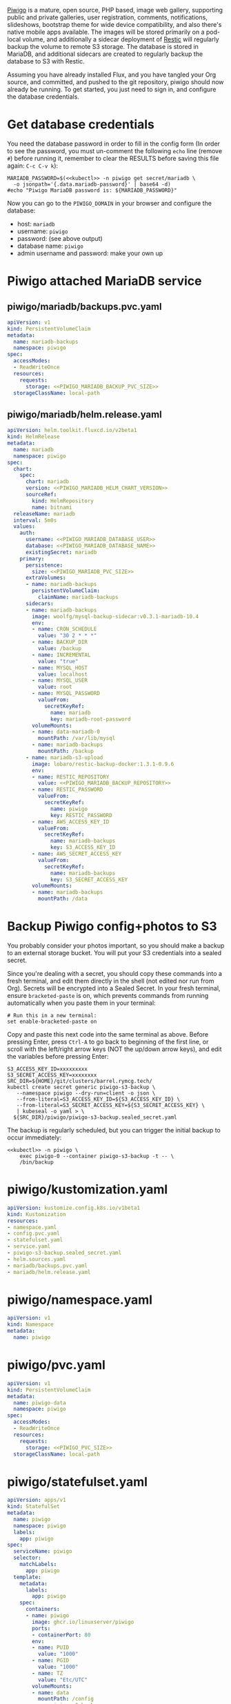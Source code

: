 [[https://piwigo.org/][Piwigo]] is a mature, open source, PHP based, image web gallery, supporting public
and private galleries, user registration, comments, notifications, slideshows,
bootstrap theme for wide device compatibility, and also there's native mobile
apps available. The images will be stored primarily on a pod-local volume, and
additionally a sidecar deployment of [[https://restic.net/][Restic]] will regularly backup the volume to
remote S3 storage. The database is stored in MariaDB, and additional sidecars
are created to regularly backup the database to S3 with Restic.

Assuming you have already installed Flux, and you have tangled your Org source,
and committed, and pushed to the git repository, piwigo should now already be
running. To get started, you just need to sign in, and configure the database
credentials.

* Get database credentials
You need the database password in order to fill in the config form (In order to
see the password, you must un-comment the following =echo= line (remove =#=)
before running it, remember to clear the RESULTS before saving this file
again: =C-c C-v k=):

#+begin_src shell :noweb yes :eval never-export :exports code
MARIADB_PASSWORD=$(<<kubectl>> -n piwigo get secret/mariadb \
  -o jsonpath='{.data.mariadb-password}' | base64 -d)
#echo "Piwigo MariaDB password is: ${MARIADB_PASSWORD}"
#+end_src

Now you can go to the =PIWIGO_DOMAIN= in your browser and configure the
database:

  * host: =mariadb=
  * username: =piwigo=
  * password: (see above output)
  * database name: =piwigo=
  * admin username and password: make your own up  

* Piwigo attached MariaDB service
#+BEGIN_COMMENT
I /would like/ to just be able to INCLUDE a MariaDB template for Piwigo. But I
haven't figured out a way to "instance" an Org-mode INCLUDE statement to use it
more than once, like a true template. So for now you can just copy this section
into your new projects that depend on MariaDB, and be careful to translate all
of the PIWIGO specific references in variable names and paths, in your own
name-spaced application.
#+END_COMMENT
** piwigo/mariadb/backups.pvc.yaml
#+begin_src yaml :noweb yes :eval no :tangle piwigo/mariadb/backups.pvc.yaml
apiVersion: v1
kind: PersistentVolumeClaim
metadata:
  name: mariadb-backups
  namespace: piwigo
spec:
  accessModes:
  - ReadWriteOnce
  resources:
    requests:
      storage: <<PIWIGO_MARIADB_BACKUP_PVC_SIZE>>
  storageClassName: local-path
#+end_src
** piwigo/mariadb/helm.release.yaml
#+begin_src yaml :noweb yes :eval no :tangle piwigo/mariadb/helm.release.yaml
apiVersion: helm.toolkit.fluxcd.io/v2beta1
kind: HelmRelease
metadata:
  name: mariadb
  namespace: piwigo
spec:
  chart:
    spec:
      chart: mariadb
      version: <<PIWIGO_MARIADB_HELM_CHART_VERSION>>
      sourceRef:
        kind: HelmRepository
        name: bitnami
  releaseName: mariadb
  interval: 5m0s
  values:
    auth:
      username: <<PIWIGO_MARIADB_DATABASE_USER>>
      database: <<PIWIGO_MARIADB_DATABASE_NAME>>
      existingSecret: mariadb
    primary:
      persistence:
        size: <<PIWIGO_MARIADB_PVC_SIZE>>
      extraVolumes:
      - name: mariadb-backups
        persistentVolumeClaim:
          claimName: mariadb-backups
      sidecars:
      - name: mariadb-backups
        image: woolfg/mysql-backup-sidecar:v0.3.1-mariadb-10.4
        env:
        - name: CRON_SCHEDULE
          value: "30 2 * * *"
        - name: BACKUP_DIR
          value: /backup
        - name: INCREMENTAL
          value: "true"
        - name: MYSQL_HOST
          value: localhost
        - name: MYSQL_USER
          value: root
        - name: MYSQL_PASSWORD
          valueFrom:
            secretKeyRef:
              name: mariadb
              key: mariadb-root-password
        volumeMounts:
        - name: data-mariadb-0
          mountPath: /var/lib/mysql
        - name: mariadb-backups
          mountPath: /backup
      - name: mariadb-s3-upload
        image: lobaro/restic-backup-docker:1.3.1-0.9.6
        env:
        - name: RESTIC_REPOSITORY
          value: <<PIWIGO_MARIADB_BACKUP_REPOSITORY>>
        - name: RESTIC_PASSWORD
          valueFrom:
            secretKeyRef:
              name: piwigo
              key: RESTIC_PASSWORD
        - name: AWS_ACCESS_KEY_ID
          valueFrom:
            secretKeyRef:
              name: mariadb-backups
              key: S3_ACCESS_KEY_ID
        - name: AWS_SECRET_ACCESS_KEY
          valueFrom:
            secretKeyRef:
              name: mariadb-backups
              key: S3_SECRET_ACCESS_KEY
        volumeMounts:
        - name: mariadb-backups
          mountPath: /data
#+end_src

* Backup Piwigo config+photos to S3
You probably consider your photos important, so you should make a backup to an
external storage bucket. You will put your S3 credentials into a sealed secret.

Since you're dealing with a secret, you should copy these commands into a fresh
terminal, and edit them directly in the shell (not edited nor run from Org).
Secrets will be encrypted into a Sealed Secret. In your fresh terminal, ensure
=bracketed-paste= is on, which prevents commands from running automatically when
you paste them in your terminal:

#+begin_src shell :noweb yes :eval never :exports code
# Run this in a new terminal:
set enable-bracketed-paste on
#+end_src

Copy and paste this next code into the same terminal as above. Before pressing
Enter, press =Ctrl-A= to go back to beginning of the first line, or scroll with
the left/right arrow keys (NOT the up/down arrow keys), and edit the variables
before pressing Enter:

#+begin_src shell :noweb yes :eval never :exports code
S3_ACCESS_KEY_ID=xxxxxxxxx
S3_SECRET_ACCESS_KEY=xxxxxxxx
SRC_DIR=${HOME}/git/clusters/barrel.rymcg.tech/
kubectl create secret generic piwigo-s3-backup \
   --namespace piwigo --dry-run=client -o json \
   --from-literal=S3_ACCESS_KEY_ID=${S3_ACCESS_KEY_ID} \
   --from-literal=S3_SECRET_ACCESS_KEY=${S3_SECRET_ACCESS_KEY} \
   | kubeseal -o yaml > \
  ${SRC_DIR}/piwigo/piwigo-s3-backup.sealed_secret.yaml
#+end_src

The backup is regularly scheduled, but you can trigger the initial backup to
occur immediately:

#+begin_src shell :noweb yes :eval never-export :exports code
<<kubectl>> -n piwigo \
    exec piwigo-0 --container piwigo-s3-backup -t -- \
    /bin/backup
#+end_src

* piwigo/kustomization.yaml
#+begin_src yaml :noweb yes :eval no :tangle piwigo/kustomization.yaml
apiVersion: kustomize.config.k8s.io/v1beta1
kind: Kustomization
resources:
- namespace.yaml
- config.pvc.yaml
- statefulset.yaml
- service.yaml
- piwigo-s3-backup.sealed_secret.yaml
- helm.sources.yaml
- mariadb/backups.pvc.yaml
- mariadb/helm.release.yaml
#+end_src
* piwigo/namespace.yaml
#+begin_src yaml :noweb yes :eval no :tangle piwigo/namespace.yaml
apiVersion: v1
kind: Namespace
metadata:
  name: piwigo
#+end_src
* piwigo/pvc.yaml
#+begin_src yaml :noweb yes :eval no :tangle piwigo/config.pvc.yaml
apiVersion: v1
kind: PersistentVolumeClaim
metadata:
  name: piwigo-data
  namespace: piwigo
spec:
  accessModes:
  - ReadWriteOnce
  resources:
    requests:
      storage: <<PIWIGO_PVC_SIZE>>
  storageClassName: local-path
#+end_src
* piwigo/statefulset.yaml
#+begin_src yaml :noweb yes :eval no :tangle piwigo/statefulset.yaml
  apiVersion: apps/v1
  kind: StatefulSet
  metadata:
    name: piwigo
    namespace: piwigo
    labels:
      app: piwigo
  spec:
    serviceName: piwigo
    selector:
      matchLabels:
        app: piwigo
    template:
      metadata:
        labels:
          app: piwigo
      spec:
        containers:
        - name: piwigo
          image: ghcr.io/linuxserver/piwigo
          ports:
          - containerPort: 80
          env:
          - name: PUID
            value: "1000"
          - name: PGID
            value: "1000"
          - name: TZ
            value: "Etc/UTC"
          volumeMounts:
          - name: data
            mountPath: /config
        - name: piwigo-s3-backup
          image: lobaro/restic-backup-docker:1.2-0.9.4
          env:
          - name: RESTIC_REPOSITORY
            valueFrom:
              secretKeyRef:
                name: piwigo-s3-backup
                key: RESTIC_REPOSITORY
          # Restic /requires/ encryption, but I don't need it, and I worry more
          # about forgetting the password than anything else. Data is protected by
          # S3 credentials not encryption. The hard coded `password` here is cool:
          - name: RESTIC_PASSWORD
            value: password
          - name: AWS_ACCESS_KEY_ID
            valueFrom:
              secretKeyRef:
                name: piwigo-s3-backup
                key: S3_ACCESS_KEY_ID
          - name: AWS_SECRET_ACCESS_KEY
            valueFrom:
              secretKeyRef:
                name: piwigo-s3-backup
                key: S3_SECRET_ACCESS_KEY
          volumeMounts:
            - name: data
              mountPath: /data
        volumes:
        - name: data
          persistentVolumeClaim:
            claimName: piwigo-data
#+end_src

* piwigo/service.yaml
#+begin_src yaml :noweb yes :eval no :tangle piwigo/service.yaml
apiVersion: v1
kind: Service
metadata:
  name: piwigo
  namespace: piwigo
spec:
  ports:
  - name: web
    port: 80
    protocol: TCP
  selector:
    app: piwigo
---
apiVersion: traefik.containo.us/v1alpha1
kind: TraefikService
metadata:
  name: piwigo
  namespace: piwigo
spec:
  weighted:
    services:
      - name: piwigo
        weight: 1
        port: 80
---
apiVersion: traefik.containo.us/v1alpha1
kind: IngressRoute
metadata:
  name: piwigo
  namespace: piwigo
  annotations:
    traefik.ingress.kubernetes.io/router.entrypoints: websecure
    traefik.ingress.kubernetes.io/router.tls: "true"
spec:
  entryPoints:
  - websecure
  routes:
  - kind: Rule
    match: Host(`<<PIWIGO_DOMAIN>>`)
    services:
    - name: piwigo
      port: 80
  tls:
    certResolver: default
#+end_src
* piwigo/helm.sources.yaml
#+begin_src yaml :noweb yes :eval no :tangle piwigo/helm.sources.yaml
---
apiVersion: source.toolkit.fluxcd.io/v1beta1
kind: HelmRepository
metadata:
  name: bitnami
  namespace: piwigo
spec:
  interval: 12h0m0s
  url: https://charts.bitnami.com/bitnami
#+end_src
